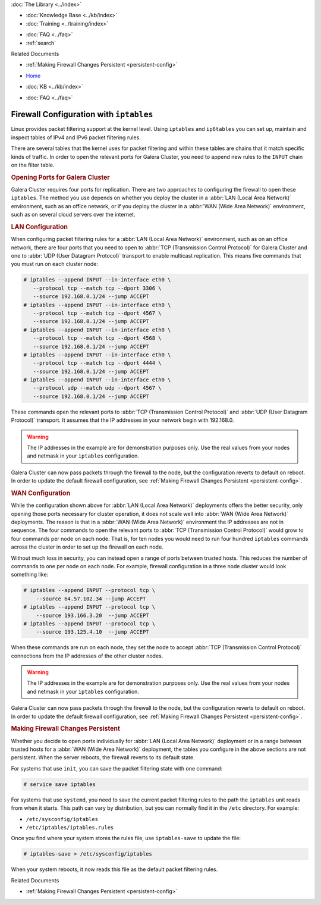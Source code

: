 .. meta::
   :title: Configuring IP Tables for Galera Cluster
   :description:
   :language: en-US
   :keywords: galera cluster, ip tables, firewall, filtering
   :copyright: Codership Oy, 2014 - 2024. All Rights Reserved.


.. container:: left-margin

   .. container:: left-margin-top

      :doc:`The Library <../index>`

   .. container:: left-margin-content

      .. cssclass:: here

         - :doc:`Documentation <./index>`

      - :doc:`Knowledge Base <../kb/index>`
      - :doc:`Training <../training/index>`

      .. cssclass:: sub-links

         - :doc:`Training Courses <../training/courses/index>`
         - :doc:`Tutorial Articles <../training/tutorials/index>`
         - :doc:`Training Videos <../training/videos/index>`

      - :doc:`FAQ <../faq>`
      - :ref:`search`

      Related Documents

      - :ref:`Making Firewall Changes Persistent <persistent-config>`

.. container:: top-links

   - `Home <https://galeracluster.com>`_

   .. cssclass:: here

      - :doc:`Docs <./index>`

   - :doc:`KB <../kb/index>`

   .. cssclass:: nav-wider

      - :doc:`Training <../training/index>`

   - :doc:`FAQ <../faq>`


.. cssclass:: library-document
.. _`ip-tables`:

=========================================
Firewall Configuration with ``iptables``
=========================================

Linux provides packet filtering support at the kernel level. Using ``iptables`` and ``ip6tables`` you can set up, maintain and inspect tables of IPv4 and IPv6 packet filtering rules.

There are several tables that the kernel uses for packet filtering and within these tables are chains that it match specific kinds of traffic. In order to open the relevant ports for Galera Cluster, you need to append new rules to the ``INPUT`` chain on the filter table.

.. only:: html

          .. image:: ../images/support.jpg
             :target: https://galeracluster.com/support/#galera-cluster-support-subscription
             :width: 740

   .. only:: latex

          .. image:: ../images/support.jpg
		  :target: https://galeracluster.com/support/#galera-cluster-support-subscription


.. _`iptables-ports`:
.. rst-class:: section-heading
.. rubric:: Opening Ports for Galera Cluster

Galera Cluster requires four ports for replication. There are two approaches to configuring the firewall to open these ``iptables``. The method you use depends on whether you deploy the cluster in a :abbr:`LAN (Local Area Network)` environment, such as an office network, or if you deploy the cluster in a :abbr:`WAN (Wide Area Network)` environment, such as on several cloud servers over the internet.

.. _`iptables-lan-config`:
.. rst-class:: sub-heading
.. rubric:: LAN Configuration

When configuring packet filtering rules for a :abbr:`LAN (Local Area Network)` environment, such as on an office network, there are four ports that you need to open to :abbr:`TCP (Transmission Control Protocol)` for Galera Cluster and one to :abbr:`UDP (User Datagram Protocol)` transport to enable multicast replication. This means five commands that you must run on each cluster node:

.. code-block:: console

   # iptables --append INPUT --in-interface eth0 \
      --protocol tcp --match tcp --dport 3306 \
      --source 192.168.0.1/24 --jump ACCEPT
   # iptables --append INPUT --in-interface eth0 \
      --protocol tcp --match tcp --dport 4567 \
      --source 192.168.0.1/24 --jump ACCEPT
   # iptables --append INPUT --in-interface eth0 \
      --protocol tcp --match tcp --dport 4568 \
      --source 192.168.0.1/24 --jump ACCEPT
   # iptables --append INPUT --in-interface eth0 \
      --protocol tcp --match tcp --dport 4444 \
      --source 192.168.0.1/24 --jump ACCEPT
   # iptables --append INPUT --in-interface eth0 \
      --protocol udp --match udp --dport 4567 \
      --source 192.168.0.1/24 --jump ACCEPT

These commands open the relevant ports to :abbr:`TCP (Transmission Control Protocol)` and :abbr:`UDP (User Datagram Protocol)` transport. It assumes that the IP addresses in your network begin with 192.168.0.

.. warning:: The IP addresses in the example are for demonstration purposes only. Use the real values from your nodes and netmask in your ``iptables`` configuration.

Galera Cluster can now pass packets through the firewall to the node, but the configuration reverts to default on reboot. In order to update the default firewall configuration, see :ref:`Making Firewall Changes Persistent <persistent-config>`.

.. _`iptables-wan-config`:
.. rst-class:: sub-heading
.. rubric:: WAN Configuration

While the configuration shown above for :abbr:`LAN (Local Area Network)` deployments offers the better security, only opening those ports necessary for cluster operation, it does not scale well into :abbr:`WAN (Wide Area Network)` deployments. The reason is that in a :abbr:`WAN (Wide Area Network)` environment the IP addresses are not in sequence. The four commands to open the relevant ports to :abbr:`TCP (Transmission Control Protocol)` would grow to four commands per node on each node. That is, for ten nodes you would need to run four hundred ``iptables`` commands across the cluster in order to set up the firewall on each node.

Without much loss in security, you can instead open a range of ports between trusted hosts. This reduces the number of commands to one per node on each node. For example, firewall configuration in a three node cluster would look something like:

.. code-block:: console

    # iptables --append INPUT --protocol tcp \
    	--source 64.57.102.34 --jump ACCEPT
    # iptables --append INPUT --protocol tcp \
    	--source 193.166.3.20  --jump ACCEPT
    # iptables --append INPUT --protocol tcp \
    	--source 193.125.4.10  --jump ACCEPT

When these commands are run on each node, they set the node to accept :abbr:`TCP (Transmission Control Protocol)` connections from the IP addresses of the other cluster nodes.


.. warning:: The IP addresses in the example are for demonstration purposes only. Use the real values from your nodes and netmask in your ``iptables`` configuration.

Galera Cluster can now pass packets through the firewall to the node, but the configuration reverts to default on reboot. In order to update the default firewall configuration, see :ref:`Making Firewall Changes Persistent <persistent-config>`.


.. _`persistent-config`:
.. rst-class:: section-heading
.. rubric:: Making Firewall Changes Persistent

Whether you decide to open ports individually for :abbr:`LAN (Local Area Network)` deployment or in a range between trusted hosts for a :abbr:`WAN (Wide Area Network)` deployment, the tables you configure in the above sections are not persistent. When the server reboots, the firewall reverts to its default state.

For systems that use ``init``, you can save the packet filtering state with one command:

.. code-block:: console

   # service save iptables

For systems that use ``systemd``, you need to save the current packet filtering rules to the path the ``iptables`` unit reads from when it starts. This path can vary by distribution, but you can normally find it in the ``/etc`` directory. For example:

- ``/etc/sysconfig/iptables``
- ``/etc/iptables/iptables.rules``

Once you find where your system stores the rules file, use ``iptables-save`` to update the file:

.. code-block:: console

   # iptables-save > /etc/sysconfig/iptables

When your system reboots, it now reads this file as the default packet filtering rules.

.. container:: bottom-links

   Related Documents

   - :ref:`Making Firewall Changes Persistent <persistent-config>`


.. |---|   unicode:: U+2014 .. EM DASH
   :trim:
